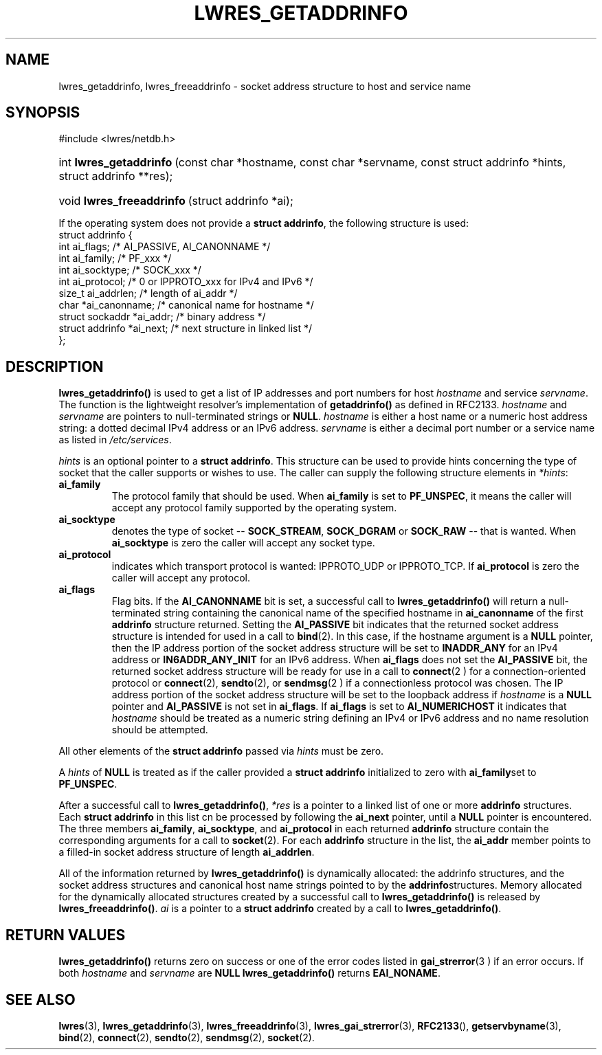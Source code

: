 .\" Copyright (C) 2004, 2005 Internet Systems Consortium, Inc. ("ISC")
.\" Copyright (C) 2000, 2001, 2003 Internet Software Consortium.
.\" 
.\" Permission to use, copy, modify, and distribute this software for any
.\" purpose with or without fee is hereby granted, provided that the above
.\" copyright notice and this permission notice appear in all copies.
.\" 
.\" THE SOFTWARE IS PROVIDED "AS IS" AND ISC DISCLAIMS ALL WARRANTIES WITH
.\" REGARD TO THIS SOFTWARE INCLUDING ALL IMPLIED WARRANTIES OF MERCHANTABILITY
.\" AND FITNESS. IN NO EVENT SHALL ISC BE LIABLE FOR ANY SPECIAL, DIRECT,
.\" INDIRECT, OR CONSEQUENTIAL DAMAGES OR ANY DAMAGES WHATSOEVER RESULTING FROM
.\" LOSS OF USE, DATA OR PROFITS, WHETHER IN AN ACTION OF CONTRACT, NEGLIGENCE
.\" OR OTHER TORTIOUS ACTION, ARISING OUT OF OR IN CONNECTION WITH THE USE OR
.\" PERFORMANCE OF THIS SOFTWARE.
.\"
.\" $Id: lwres_getaddrinfo.3,v 1.16.2.6 2005/09/12 00:29:01 marka Exp $
.\"
.hy 0
.ad l
.\"Generated by db2man.xsl. Don't modify this, modify the source.
.de Sh \" Subsection
.br
.if t .Sp
.ne 5
.PP
\fB\\$1\fR
.PP
..
.de Sp \" Vertical space (when we can't use .PP)
.if t .sp .5v
.if n .sp
..
.de Ip \" List item
.br
.ie \\n(.$>=3 .ne \\$3
.el .ne 3
.IP "\\$1" \\$2
..
.TH "LWRES_GETADDRINFO" 3 "Jun 30, 2000" "" ""
.SH NAME
lwres_getaddrinfo, lwres_freeaddrinfo \- socket address structure to host and service name
.SH "SYNOPSIS"
.nf
#include <lwres/netdb\&.h>
.fi
.HP 23
int\ \fBlwres_getaddrinfo\fR\ (const\ char\ *hostname, const\ char\ *servname, const\ struct\ addrinfo\ *hints, struct\ addrinfo\ **res);
.HP 25
void\ \fBlwres_freeaddrinfo\fR\ (struct\ addrinfo\ *ai);
.PP
If the operating system does not provide a \fBstruct addrinfo\fR, the following structure is used: 
.nf
struct  addrinfo {
        int             ai_flags;       /* AI_PASSIVE, AI_CANONNAME */
        int             ai_family;      /* PF_xxx */
        int             ai_socktype;    /* SOCK_xxx */
        int             ai_protocol;    /* 0 or IPPROTO_xxx for IPv4 and IPv6 */
        size_t          ai_addrlen;     /* length of ai_addr */
        char            *ai_canonname;  /* canonical name for hostname */
        struct sockaddr *ai_addr;       /* binary address */
        struct addrinfo *ai_next;       /* next structure in linked list */
};
.fi
.SH "DESCRIPTION"
.PP
 \fBlwres_getaddrinfo()\fR is used to get a list of IP addresses and port numbers for host \fIhostname\fR and service \fIservname\fR\&. The function is the lightweight resolver's implementation of \fBgetaddrinfo()\fR as defined in RFC2133\&. \fIhostname\fR and \fIservname\fR are pointers to null\-terminated strings or \fBNULL\fR\&. \fIhostname\fR is either a host name or a numeric host address string: a dotted decimal IPv4 address or an IPv6 address\&. \fIservname\fR is either a decimal port number or a service name as listed in \fI/etc/services\fR\&.
.PP
 \fIhints\fR is an optional pointer to a \fBstruct addrinfo\fR\&. This structure can be used to provide hints concerning the type of socket that the caller supports or wishes to use\&. The caller can supply the following structure elements in \fI*hints\fR: 
.TP
\fBai_family\fR
The protocol family that should be used\&. When \fBai_family\fR is set to \fBPF_UNSPEC\fR, it means the caller will accept any protocol family supported by the operating system\&.
.TP
\fBai_socktype\fR
denotes the type of socket -- \fBSOCK_STREAM\fR, \fBSOCK_DGRAM\fR or \fBSOCK_RAW\fR -- that is wanted\&. When \fBai_socktype\fR is zero the caller will accept any socket type\&.
.TP
\fBai_protocol\fR
indicates which transport protocol is wanted: IPPROTO_UDP or IPPROTO_TCP\&. If \fBai_protocol\fR is zero the caller will accept any protocol\&.
.TP
\fBai_flags\fR
Flag bits\&. If the \fBAI_CANONNAME\fR bit is set, a successful call to \fBlwres_getaddrinfo()\fR will return a null\-terminated string containing the canonical name of the specified hostname in \fBai_canonname\fR of the first \fBaddrinfo\fR structure returned\&. Setting the \fBAI_PASSIVE\fR bit indicates that the returned socket address structure is intended for used in a call to \fBbind\fR(2)\&. In this case, if the hostname argument is a \fBNULL\fR pointer, then the IP address portion of the socket address structure will be set to \fBINADDR_ANY\fR for an IPv4 address or \fBIN6ADDR_ANY_INIT\fR for an IPv6 address\&.
When \fBai_flags\fR does not set the \fBAI_PASSIVE\fR bit, the returned socket address structure will be ready for use in a call to \fBconnect\fR(2 ) for a connection\-oriented protocol or \fBconnect\fR(2), \fBsendto\fR(2), or \fBsendmsg\fR(2 ) if a connectionless protocol was chosen\&. The IP address portion of the socket address structure will be set to the loopback address if \fIhostname\fR is a \fBNULL\fR pointer and \fBAI_PASSIVE\fR is not set in \fBai_flags\fR\&.
If \fBai_flags\fR is set to \fBAI_NUMERICHOST\fR it indicates that \fIhostname\fR should be treated as a numeric string defining an IPv4 or IPv6 address and no name resolution should be attempted\&.
.PP
All other elements of the \fBstruct addrinfo\fR passed via \fIhints\fR must be zero\&.
.PP
A \fIhints\fR of \fBNULL\fR is treated as if the caller provided a \fBstruct addrinfo\fR initialized to zero with \fBai_family\fRset to \fBPF_UNSPEC\fR\&.
.PP
After a successful call to \fBlwres_getaddrinfo()\fR, \fI*res\fR is a pointer to a linked list of one or more \fBaddrinfo\fR structures\&. Each \fBstruct addrinfo\fR in this list cn be processed by following the \fBai_next\fR pointer, until a \fBNULL\fR pointer is encountered\&. The three members \fBai_family\fR, \fBai_socktype\fR, and \fBai_protocol\fR in each returned \fBaddrinfo\fR structure contain the corresponding arguments for a call to \fBsocket\fR(2)\&. For each \fBaddrinfo\fR structure in the list, the \fBai_addr\fR member points to a filled\-in socket address structure of length \fBai_addrlen\fR\&.
.PP
All of the information returned by \fBlwres_getaddrinfo()\fR is dynamically allocated: the addrinfo structures, and the socket address structures and canonical host name strings pointed to by the \fBaddrinfo\fRstructures\&. Memory allocated for the dynamically allocated structures created by a successful call to \fBlwres_getaddrinfo()\fR is released by \fBlwres_freeaddrinfo()\fR\&. \fIai\fR is a pointer to a \fBstruct addrinfo\fR created by a call to \fBlwres_getaddrinfo()\fR\&.
.SH "RETURN VALUES"
.PP
 \fBlwres_getaddrinfo()\fR returns zero on success or one of the error codes listed in \fBgai_strerror\fR(3 ) if an error occurs\&. If both \fIhostname\fR and \fIservname\fR are \fBNULL\fR  \fBlwres_getaddrinfo()\fR returns \fBEAI_NONAME\fR\&.
.SH "SEE ALSO"
.PP
 \fBlwres\fR(3), \fBlwres_getaddrinfo\fR(3), \fBlwres_freeaddrinfo\fR(3), \fBlwres_gai_strerror\fR(3), \fBRFC2133\fR(), \fBgetservbyname\fR(3), \fBbind\fR(2), \fBconnect\fR(2), \fBsendto\fR(2), \fBsendmsg\fR(2), \fBsocket\fR(2)\&.
